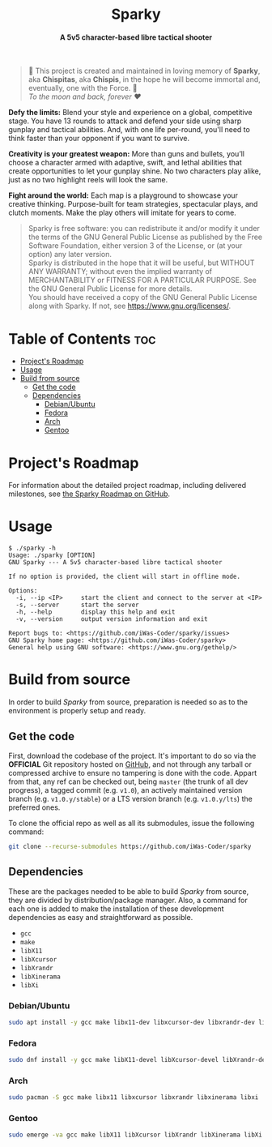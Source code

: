 # 
# GNU Sparky --- A 5v5 character-based libre tactical shooter
# Copyright (C) 2024 Wasym A. Alonso
# 
# This file is part of Sparky.
# 
# Sparky is free software: you can redistribute it and/or modify
# it under the terms of the GNU General Public License as published by
# the Free Software Foundation, either version 3 of the License, or
# (at your option) any later version.
# 
# Sparky is distributed in the hope that it will be useful,
# but WITHOUT ANY WARRANTY; without even the implied warranty of
# MERCHANTABILITY or FITNESS FOR A PARTICULAR PURPOSE. See the
# GNU General Public License for more details.
# 
# You should have received a copy of the GNU General Public License
# along with Sparky.  If not, see <http://www.gnu.org/licenses/>.
# 


#+AUTHOR: Wasym A. Alonso

# Logo & Title
#+begin_html
<h1 align="center">
<img src="assets/logo.png" alt="Sparky Logo">
<br/>
Sparky
</h1>
#+end_html

# Subtitle
#+begin_html
<h4 align="center">
A 5v5 character-based libre tactical shooter
</h4>
#+end_html

# Repository marketing badges
#+begin_html
<p align="center">
<a href="https://iwas-coder.itch.io/sparky">
<img src="https://static.itch.io/images/badge-color.svg" alt="itch.io" height=41>
</a>
<br/>
<a href="https://www.buymeacoffee.com/iwas.coder">
<img src="https://cdn.buymeacoffee.com/buttons/default-yellow.png" alt="Buy Me A Coffee" height=41>
</a>
</p>
#+end_html

# Repository info badges
#+begin_html
<p align="center">
<img src="https://img.shields.io/github/license/iwas-coder/sparky?color=blue" alt="License">
<img src="https://img.shields.io/github/repo-size/iwas-coder/sparky?color=blue" alt="Size">
<img src="https://img.shields.io/github/v/tag/iwas-coder/sparky?color=blue" alt="Release">
</p>
#+end_html

# Repository CI badges
#+begin_html
<p align="center">
<a href="https://github.com/iWas-Coder/sparky/actions/workflows/build-linux.yaml">
<img src="https://github.com/iWas-Coder/sparky/actions/workflows/build-linux.yaml/badge.svg" alt="CI Build Linux">
</a>
</p>
#+end_html

# Dedication
#+begin_quote
🐰 This project is created and maintained in loving memory of *Sparky*, aka *Chispitas*, aka *Chispis*, in the hope he will become immortal and, eventually, one with the Force. 🐰 @@html:<br>@@
/To the moon and back, forever ❤/
#+end_quote

*Defy the limits:* Blend your style and experience on a global, competitive stage. You have 13 rounds to attack and defend your side using sharp gunplay and tactical abilities. And, with one life per-round, you'll need to think faster than your opponent if you want to survive.

*Creativity is your greatest weapon:* More than guns and bullets, you’ll choose a character armed with adaptive, swift, and lethal abilities that create opportunities to let your gunplay shine. No two characters play alike, just as no two highlight reels will look the same.

*Fight around the world:* Each map is a playground to showcase your creative thinking. Purpose-built for team strategies, spectacular plays, and clutch moments. Make the play others will imitate for years to come.

# GNU GPLv3+ License notice
#+begin_quote
Sparky is free software: you can redistribute it and/or modify it under the terms of the GNU General Public License as published by the Free Software Foundation, either version 3 of the License, or (at your option) any later version. @@html:<br>@@
Sparky is distributed in the hope that it will be useful, but WITHOUT ANY WARRANTY; without even the implied warranty of MERCHANTABILITY or FITNESS FOR A PARTICULAR PURPOSE. See the GNU General Public License for more details. @@html:<br>@@
You should have received a copy of the GNU General Public License along with Sparky. If not, see <https://www.gnu.org/licenses/>.
#+end_quote

* Table of Contents :toc:
- [[#projects-roadmap][Project's Roadmap]]
- [[#usage][Usage]]
- [[#build-from-source][Build from source]]
  - [[#get-the-code][Get the code]]
  - [[#dependencies][Dependencies]]
    - [[#debianubuntu][Debian/Ubuntu]]
    - [[#fedora][Fedora]]
    - [[#arch][Arch]]
    - [[#gentoo][Gentoo]]

* Project's Roadmap

For information about the detailed project roadmap, including delivered milestones, see [[https://github.com/users/iWas-Coder/projects/5][the Sparky Roadmap on GitHub]].

* Usage

#+begin_example
$ ./sparky -h
Usage: ./sparky [OPTION]
GNU Sparky --- A 5v5 character-based libre tactical shooter

If no option is provided, the client will start in offline mode.

Options:
  -i, --ip <IP> 	start the client and connect to the server at <IP>
  -s, --server 		start the server
  -h, --help 		display this help and exit
  -v, --version 	output version information and exit

Report bugs to: <https://github.com/iWas-Coder/sparky/issues>
GNU Sparky home page: <https://github.com/iWas-Coder/sparky>
General help using GNU software: <https://www.gnu.org/gethelp/>
#+end_example

* Build from source

In order to build /Sparky/ from source, preparation is needed so as to the environment is properly setup and ready.

** Get the code

First, download the codebase of the project. It's important to do so via the *OFFICIAL* Git repository hosted on [[https://github.com/iWas-Coder/sparky][GitHub]], and not through any tarball or compressed archive to ensure no tampering is done with the code. Appart from that, any ref can be checked out, being ~master~ (the trunk of all dev progress), a tagged commit (e.g. ~v1.0~), an actively maintained version branch (e.g. ~v1.0.y/stable~) or a LTS version branch (e.g. ~v1.0.y/lts~) the preferred ones.

To clone the official repo as well as all its submodules, issue the following command:

#+begin_src sh
git clone --recurse-submodules https://github.com/iWas-Coder/sparky
#+end_src

** Dependencies

These are the packages needed to be able to build /Sparky/ from source, they are divided by distribution/package manager. Also, a command for each one is added to make the installation of these development dependencies as easy and straightforward as possible.

- ~gcc~
- ~make~
- ~libX11~
- ~libXcursor~
- ~libXrandr~
- ~libXinerama~
- ~libXi~

*** Debian/Ubuntu

#+begin_src sh
sudo apt install -y gcc make libx11-dev libxcursor-dev libxrandr-dev libxinerama-dev libxi-dev
#+end_src

*** Fedora

#+begin_src sh
sudo dnf install -y gcc make libX11-devel libXcursor-devel libXrandr-devel libXinerama-devel libXi-devel
#+end_src

*** Arch

#+begin_src sh
sudo pacman -S gcc make libx11 libxcursor libxrandr libxinerama libxi
#+end_src

*** Gentoo

#+begin_src sh
sudo emerge -va gcc make libX11 libXcursor libXrandr libXinerama libXi
#+end_src
